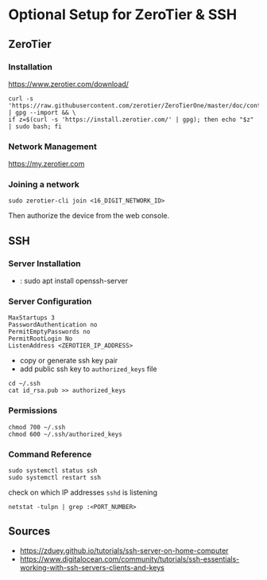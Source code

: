 * Optional Setup for ZeroTier & SSH

** ZeroTier

*** Installation

    [[https://www.zerotier.com/download/]]

    #+BEGIN_SRC
    curl -s 'https://raw.githubusercontent.com/zerotier/ZeroTierOne/master/doc/contact%40zerotier.com.gpg' | gpg --import && \
    if z=$(curl -s 'https://install.zerotier.com/' | gpg); then echo "$z" | sudo bash; fi
    #+END_SRC

*** Network Management

    [[https://my.zerotier.com]]

*** Joining a network

    : sudo zerotier-cli join <16_DIGIT_NETWORK_ID>

    Then authorize the device from the web console.

** SSH

*** Server Installation

    - : sudo apt install openssh-server

*** Server Configuration

    #+NAME: /etc/ssh/sshd_config
    #+BEGIN_SRC
    MaxStartups 3
    PasswordAuthentication no
    PermitEmptyPasswords no
    PermitRootLogin No
    ListenAddress <ZEROTIER_IP_ADDRESS>
    #+END_SRC

    - copy or generate ssh key pair
    - add public ssh key to =authorized_keys= file

    #+BEGIN_SRC
    cd ~/.ssh
    cat id_rsa.pub >> authorized_keys
    #+END_SRC

*** Permissions

    : chmod 700 ~/.ssh
    : chmod 600 ~/.ssh/authorized_keys

*** Command Reference

    : sudo systemctl status ssh
    : sudo systemctl restart ssh

    check on which IP addresses =sshd= is listening
    : netstat -tulpn | grep :<PORT_NUMBER>

** Sources

   - [[https://zduey.github.io/tutorials/ssh-server-on-home-computer]]
   - [[https://www.digitalocean.com/community/tutorials/ssh-essentials-working-with-ssh-servers-clients-and-keys]]
